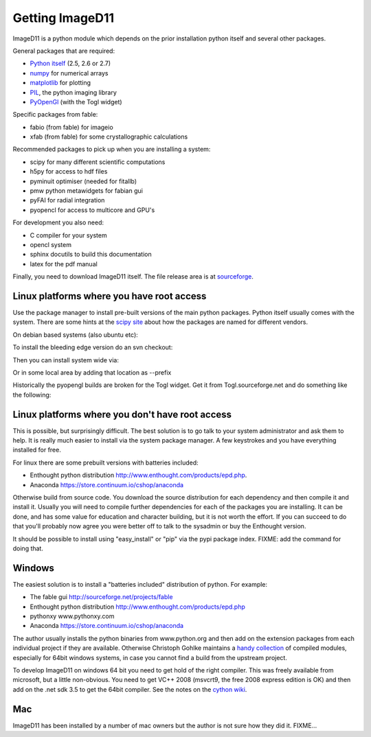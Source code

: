 Getting ImageD11
================

ImageD11 is a python module which depends on the prior installation 
python itself and several other packages.

General packages that are required:

- `Python itself <http://python.org/download/>`_ (2.5, 2.6 or 2.7)
- `numpy <http://www.scipy.org/Download>`_ for numerical arrays
- `matplotlib <http://matplotlib.org/downloads.html>`_ for plotting
- `PIL <http://www.pythonware.com/products/pil/>`_, the python imaging library
- `PyOpenGl <http://pyopengl.sourceforge.net/>`_ (with the Togl widget)

Specific packages from fable:

- fabio (from fable) for imageio
- xfab (from fable) for some crystallographic calculations

Recommended packages to pick up when you are installing a system:

- scipy for many different scientific computations
- h5py for access to hdf files
- pyminuit optimiser (needed for fitallb)
- pmw python metawidgets for fabian gui
- pyFAI for radial integration 
- pyopencl for access to multicore and GPU's

For development you also need:

- C compiler for your system
- opencl system 
- sphinx docutils to build this documentation
- latex for the pdf manual

Finally, you need to download ImageD11 itself. The file release area is at 
`sourceforge <http://sourceforge.net/projects/fable/files/ImageD11>`_.


Linux platforms where you have root access
------------------------------------------

Use the package manager to install pre-built versions of the main python 
packages. Python itself usually comes with the system.
There are some hints at the `scipy site
<http://scipy.github.com/download.html>`_ about how the packages are named for
different vendors. 

On debian based systems (also ubuntu etc):

..
  sudo apt-get install python-numpy python-numpy-dev python-image python-scipy python-matplotlib python-opengl build-essential

To install the bleeding edge version do an svn checkout:

.. 
  svn co http://fable.svn.sourceforge.net/projects/ImageD11/trunk fabio
  svn co http://fable.svn.sourceforge.net/projects/ImageD11/trunk xfab
  svn co http://fable.svn.sourceforge.net/projects/ImageD11/trunk ImageD11

Then you can install system wide via:

..
  cd fabio
  python setup.py build install
  cd ../xfab
  python setup.py build install
  cd ../ImageD11
  python setup.py build install
 
Or in some local area by adding that location as --prefix

..
  export PATH=$PATH:/somewhere/bin export PYTHONPATH=/somewhere/lib/python2.6/site-packages
  python setup.py build install --prefix=/somewhere 

Historically the pyopengl builds are broken for the Togl widget. 
Get it from Togl.sourceforge.net and do something like the following:

..
 tar -zxf Togl2.0-8.4-Linux.tar.gz 
 cd Togl2.0-8.4-Linux/lib 
 cp -r Togl2.0 /usr/lib/pymodules/python2.6/OpenGL/Tk/linux2-tk8.5

  



Linux platforms where you don't have root access
------------------------------------------------

This is possible, but surprisingly difficult. The best solution is to go talk
to your system administrator and ask them to help. It is really much easier to
install via the system package manager. A few keystrokes and you have everything
installed for free.

For linux there are some prebuilt versions with batteries included:

- Enthought python distribution http://www.enthought.com/products/epd.php.
- Anaconda https://store.continuum.io/cshop/anaconda

Otherwise build from source code. You download the source distribution for each
dependency and then compile it and install it. 
Usually you will need to compile further dependencies for each of the 
packages you are installing. It can be done, and has some value for 
education and character building, but it is not worth the effort.
If you can succeed to do that you'll probably now agree you were better off 
to talk to the sysadmin or buy the Enthought version.

It should be possible to install using "easy_install" or "pip" via
the pypi package index. FIXME: add the command for doing that.

Windows
-------

The easiest solution is to install a "batteries included" distribution of
python. For example:

- The fable gui http://sourceforge.net/projects/fable
- Enthought python distribution http://www.enthought.com/products/epd.php
- pythonxy www.pythonxy.com
- Anaconda https://store.continuum.io/cshop/anaconda

The author usually installs the python binaries from www.python.org and then 
add on the extension packages from each individual project if they are available. 
Otherwise Christoph Gohlke maintains a 
`handy collection <http://www.lfd.uci.edu/~gohlke/pythonlibs/>`_ of 
compiled modules, especially for 64bit windows systems, in case you 
cannot find a build from the upstream project. 

To develop ImageD11 on windows 64 bit you need to get hold of the right
compiler. This was freely available from microsoft, but a little non-obvious.
You need to get VC++ 2008 (msvcrt9, the free 2008 express edition is OK) and
then add on the .net sdk 3.5 to get the 64bit compiler. See the notes on the
`cython wiki <http://wiki.cython.org/64BitCythonExtensionsOnWindows>`_.

Mac
---

ImageD11 has been installed by a number of mac owners but the author is not 
sure how they did it. FIXME...



